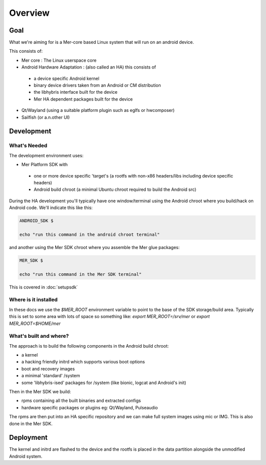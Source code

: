 Overview
--------

Goal
====

What we're aiming for is a Mer-core based Linux system that will run on an android device.

This consists of:

* Mer core : The Linux userspace core
* Android Hardware Adaptation : (also called an HA) this consists of

 * a device specific Android kernel
 * binary device drivers taken from an Android or CM distribution
 * the libhybris interface built for the device
 * Mer HA dependent packages built for the device

* Qt/Wayland (using a suitable platform plugin such as eglfs or hwcomposer)
* Sailfish (or a.n.other UI)


Development
===========

What's Needed
`````````````

The development environment uses:

* Mer Platform SDK with

 * one or more device specific 'target's (a rootfs with non-x86 headers/libs including device specific headers)

 * Android build chroot (a minimal Ubuntu chroot required to build the Android src)

During the HA development you'll typically have one window/terminal using the Android chroot where you build/hack on Android code. We'll indicate this like this:

.. code-block:: console

  ANDROID_SDK $

  echo "run this command in the android chroot terminal"


and another using the Mer SDK chroot where you assemble the Mer glue packages:

.. code-block:: console

  MER_SDK $

  echo "run this command in the Mer SDK terminal"

This is covered in :doc:`setupsdk`

Where is it installed
`````````````````````
In these docs we use the `$MER_ROOT` environment variable to point to the base of the SDK storage/build area. Typically this is set to some area with lots of space so something like: `export MER_ROOT=/srv/mer` or `export MER_ROOT=$HOME/mer`

What's built  and where?
````````````````````````

The approach is to build the following components in the Android build chroot:

* a kernel
* a hacking friendly initrd which supports various boot options
* boot and recovery images
* a minimal 'standard' /system
* some 'libhybris-ised' packages for /system (like bionic, logcat and Android's init)

Then in the Mer SDK we build:

* rpms containing all the built binaries and extracted configs
* hardware specific packages or plugins eg: Qt/Wayland, Pulseaudio

The rpms are then put into an HA specific repository and we can make full system images using mic or IMG. This is also done in the Mer SDK.

Deployment 
===========

The kernel and initrd are flashed to the device and the rootfs is placed in the data partition alongside the unmodified Android system.

